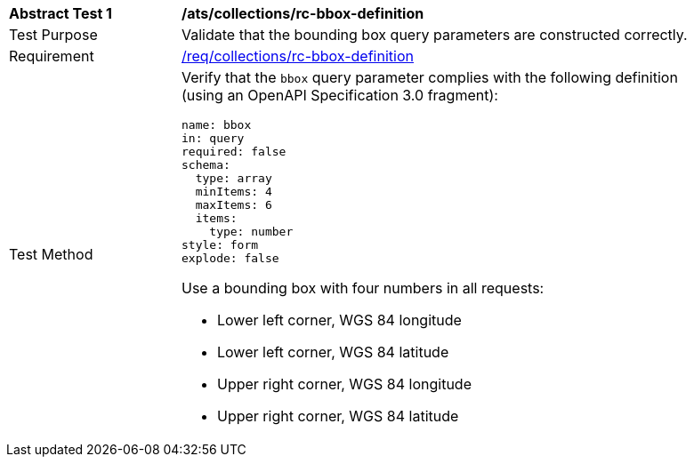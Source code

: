 // [[ats_collections_rc-bbox-definition]]
[width="90%",cols="2,6a"]
|===
^|*Abstract Test {counter:ats-id}* |*/ats/collections/rc-bbox-definition*
^|Test Purpose |Validate that the bounding box query parameters are constructed correctly.
^|Requirement |<<req_collections_rc-bbox-definition,/req/collections/rc-bbox-definition>>
^|Test Method |Verify that the `bbox` query parameter complies with the following definition (using an OpenAPI Specification 3.0 fragment):

[source,YAML]
----
name: bbox
in: query
required: false
schema:
  type: array
  minItems: 4
  maxItems: 6
  items:
    type: number
style: form
explode: false
----

Use a bounding box with four numbers in all requests:

* Lower left corner, WGS 84 longitude
* Lower left corner, WGS 84 latitude
* Upper right corner, WGS 84 longitude
* Upper right corner, WGS 84 latitude

|===
